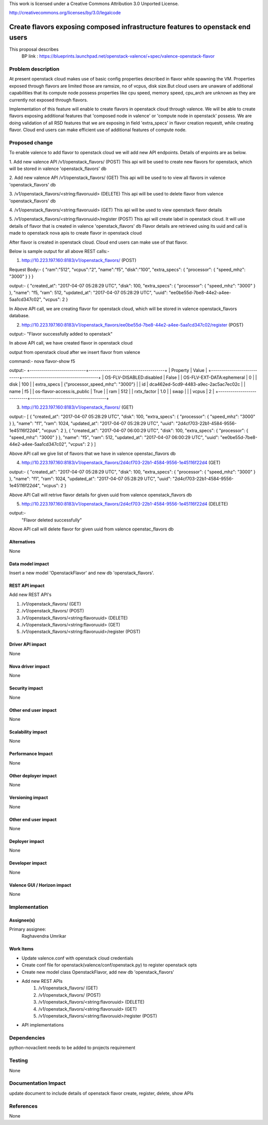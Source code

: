 ..

This work is licensed under a Creative Commons Attribution 3.0 Unported
License.

http://creativecommons.org/licenses/by/3.0/legalcode

===============================================================================
Create flavors exposing composed infrastructure features to openstack end users
===============================================================================
This proposal describes
  BP link : https://blueprints.launchpad.net/openstack-valence/+spec/valence-openstack-flavor

Problem description
====================

At present openstack cloud makes use of basic config properties described in
flavor while spawning the VM.
Properties exposed through flavors are limited those are ramsize, no of vcpus,
disk size.But cloud users are unaware of additional capabilities that its
compute node possess properties like cpu speed, memory speed, cpu_arch
are unknown as they are currently not exposed through flavors.

Implementation of this feature will enable to create flavors in
openstack cloud through valence. We will be able to create flavors
exposing additional features that
'composed node in valence' or 'compute node in openstack' possess.
We are doing validation of all RSD features that we are exposing in
field 'extra_specs' in flavor creation requestt, while creating flavor. 
Cloud end users can make efficient use of additional features of compute node.

Proposed change
===============

To enable valence to add flavor to openstack cloud we will add new
API endpoints. Details of enpoints are as below.

1. Add new valence API /v1/openstack_flavors/ (POST)
This api will be used to create new flavors for openstack,
which will be stored in valence 'openstack_flavors' db

2. Add new valence API /v1/openstack_flavors/ (GET)
This api will be used to to view all flavors in valence 'openstack_flavors' db

3. /v1/openstack_flavors/<string:flavoruuid> (DELETE)
This api will be used to delete flavor from valence 'openstack_flavors' db

4. /v1/openstack_flavors/<string:flavoruuid> (GET)
This api will be used to view openstack flavor details

5. /v1/openstack_flavors/<string:flavoruuid>/register (POST)
This api will create label in openstack cloud.
It will use details of flavor that is created in valence 'openstack_flavors' db
Flavor details are retrieved using its uuid and call is made
to openstack nova apis to create flavor in openstack cloud

After flavor is created in openstack cloud. Cloud end users can make
use of that flavor.

Below is sample output for all above REST calls:- 

1) http://10.223.197.160:8183/v1/openstack_flavors/ (POST)

Request Body:-
{
"ram":"512",
"vcpus":"2",
"name":"f5",
"disk":"100",
"extra_specs":
{
"processor": 
{
"speed_mhz": "3000"
}
} 
}

output:-
{
"created_at": "2017-04-07 05:28:29 UTC",
"disk": 100,
"extra_specs": {
"processor": {
"speed_mhz": "3000"
}
},
"name": "f5,
"ram": 512,
"updated_at": "2017-04-07 05:28:29 UTC",
"uuid": "ee0be55d-7be8-44e2-a4ee-5aa1cd347c02",
"vcpus": 2
}


In Above API call, we are creating flavor for openstack cloud, which will be stored in valence openstack_flavors database.


2) http://10.223.197.160:8183/v1/openstack_flavors/ee0be55d-7be8-44e2-a4ee-5aa1cd347c02/register (POST)
 
output:-
"Flavor successfully added to openstack"
  
In above API call, we have created flavor in openstack cloud 
  
  
output from openstack cloud after we insert flavor from valence

command:- nova flavor-show f5

output:-
+----------------------------+--------------------------------------+
| Property                   | Value                                |
+----------------------------+--------------------------------------+
| OS-FLV-DISABLED:disabled   | False                                |
| OS-FLV-EXT-DATA:ephemeral  | 0                                    |
| disk                       | 100                                  |
| extra_specs                | {"processor_speed_mhz": "3000"}      |
| id                         | dca462ed-5cd9-4483-a9ec-2ac5ac7ec02c |
| name                       | f5                                   |
| os-flavor-access:is_public | True                                 |
| ram                        | 512                                  |
| rxtx_factor                | 1.0                                  |
| swap                       |                                      |
| vcpus                      | 2                                    |
+----------------------------+--------------------------------------+


3) http://10.223.197.160:8183/v1/openstack_flavors/ (GET)
 
output:-
[
{
"created_at": "2017-04-07 05:28:29 UTC",
"disk": 100,
"extra_specs": {
"processor": {
"speed_mhz": "3000"
}
},
"name": "f1",
"ram": 1024,
"updated_at": "2017-04-07 05:28:29 UTC",
"uuid": "2d4cf703-22b1-4584-9556-1e45116f22d4",
"vcpus": 2
},
{
"created_at": "2017-04-07 06:00:29 UTC",
"disk": 100,
"extra_specs": {
"processor": {
"speed_mhz": "3000"
}
},
"name": "f5",
"ram": 512,
"updated_at": "2017-04-07 06:00:29 UTC",
"uuid": "ee0be55d-7be8-44e2-a4ee-5aa1cd347c02",
"vcpus": 2
}
]

Above API call we give list of flavors that we have in valence openstac_flavors db

4) http://10.223.197.160:8183/v1/openstack_flavors/2d4cf703-22b1-4584-9556-1e45116f22d4 (GET)

output:-
{
"created_at": "2017-04-07 05:28:29 UTC",
"disk": 100,
"extra_specs": {
"processor": {
"speed_mhz": "3000"
}
},
"name": "f1",
"ram": 1024,
"updated_at": "2017-04-07 05:28:29 UTC",
"uuid": "2d4cf703-22b1-4584-9556-1e45116f22d4",
"vcpus": 2
}

Above API Call will retrive flavor details for given uuid from valence openstack_flavors db 

5) http://10.223.197.160:8183/v1/openstack_flavors/2d4cf703-22b1-4584-9556-1e45116f22d4 (DELETE)

output:-
   "Flavor deleted successfully"

Above API call will delete flavor for given uuid from valence openstac_flavors db


Alternatives
------------
None

Data model impact
-----------------
Insert a new model 'OpenstackFlavor' and new db 'openstack_flavors'.

REST API impact
---------------
Add new REST API's

1) /v1/openstack_flavors/ (GET)
2) /v1/openstack_flavors/ (POST)
3) /v1/openstack_flavors/<string:flavoruuid> (DELETE)
4) /v1/openstack_flavors/<string:flavoruuid> (GET)
5) /v1/openstack_flavors/<string:flavoruuid>/register (POST)

Driver API impact
-----------------
None

Nova driver impact
------------------
None

Security impact
---------------
None

Other end user impact
---------------------
None

Scalability impact
------------------
None

Performance Impact
------------------
None

Other deployer impact
---------------------
None

Versioning impact
-----------------
None

Other end user impact
---------------------
None

Deployer impact
---------------
None

Developer impact
----------------
None

Valence GUI / Horizon impact
----------------------------
None

Implementation
==============
Assignee(s)
-----------
Primary assignee:
  Raghavendra Umrikar

Work Items
----------
* Update valence.conf with openstack cloud credentials
* Create conf file for openstack(valence/conf/openstack.py)
  to register openstack opts
* Create new model class OpenstackFlavor, add new db 'openstack_flavors'
* Add new REST APIs
      1) /v1/openstack_flavors/ (GET)
      2) /v1/openstack_flavors/ (POST)
      3) /v1/openstack_flavors/<string:flavoruuid> (DELETE)
      4) /v1/openstack_flavors/<string:flavoruuid> (GET)
      5) /v1/openstack_flavors/<string:flavoruuid>/register (POST)
* API implementations

Dependencies
============
python-novaclient needs to be added to projects  requirement

Testing
=======
None

Documentation Impact
====================
update document to include details of openstack flavor create, register,
delete, show APIs

References
==========
None
